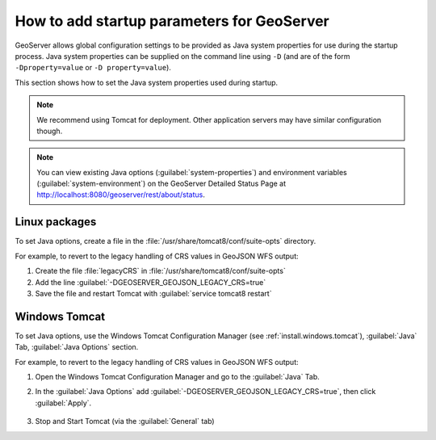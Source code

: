 .. _sysadmin.startup:

How to add startup parameters for GeoServer
===========================================

GeoServer allows global configuration settings to be provided as Java system properties for use during the startup process. Java system properties can be supplied on the command line using ``-D`` (and are of the form ``-Dproperty=value`` or ``-D property=value``).

This section shows how to set the Java system properties used during startup.

.. note:: We recommend using Tomcat for deployment. Other application servers may have similar configuration though.

.. note:: You can view existing Java options (:guilabel:`system-properties`) and environment variables (:guilabel:`system-environment`) on the GeoServer Detailed Status Page at http://localhost:8080/geoserver/rest/about/status.


Linux packages
--------------

To set Java options, create a file in the :file:`/usr/share/tomcat8/conf/suite-opts` directory.  

For example, to revert to the legacy handling of CRS values in GeoJSON WFS output:

#. Create the file :file:`legacyCRS` in :file:`/usr/share/tomcat8/conf/suite-opts`

#. Add the line :guilabel:`-DGEOSERVER_GEOJSON_LEGACY_CRS=true`

#. Save the file and restart Tomcat with :guilabel:`service tomcat8 restart`

Windows Tomcat
--------------

To set Java options, use the Windows Tomcat Configuration Manager (see :ref:`install.windows.tomcat`), :guilabel:`Java` Tab, :guilabel:`Java Options` section.

For example, to revert to the legacy handling of CRS values in GeoJSON WFS output:

#. Open the Windows Tomcat Configuration Manager and go to the :guilabel:`Java` Tab.

#. In the :guilabel:`Java Options` add :guilabel:`-DGEOSERVER_GEOJSON_LEGACY_CRS=true`, then click :guilabel:`Apply`.

    .. figure:: /sysadmin/startup/img/win_tomcat_add_java_opt.png

#. Stop and Start Tomcat (via the :guilabel:`General` tab)

